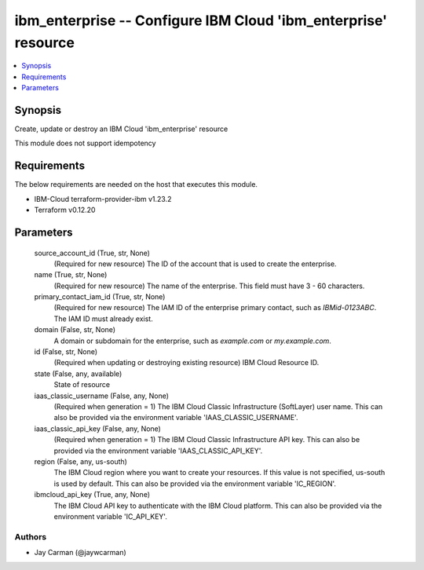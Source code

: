 
ibm_enterprise -- Configure IBM Cloud 'ibm_enterprise' resource
===============================================================

.. contents::
   :local:
   :depth: 1


Synopsis
--------

Create, update or destroy an IBM Cloud 'ibm_enterprise' resource

This module does not support idempotency



Requirements
------------
The below requirements are needed on the host that executes this module.

- IBM-Cloud terraform-provider-ibm v1.23.2
- Terraform v0.12.20



Parameters
----------

  source_account_id (True, str, None)
    (Required for new resource) The ID of the account that is used to create the enterprise.


  name (True, str, None)
    (Required for new resource) The name of the enterprise. This field must have 3 - 60 characters.


  primary_contact_iam_id (True, str, None)
    (Required for new resource) The IAM ID of the enterprise primary contact, such as `IBMid-0123ABC`. The IAM ID must already exist.


  domain (False, str, None)
    A domain or subdomain for the enterprise, such as `example.com` or `my.example.com`.


  id (False, str, None)
    (Required when updating or destroying existing resource) IBM Cloud Resource ID.


  state (False, any, available)
    State of resource


  iaas_classic_username (False, any, None)
    (Required when generation = 1) The IBM Cloud Classic Infrastructure (SoftLayer) user name. This can also be provided via the environment variable 'IAAS_CLASSIC_USERNAME'.


  iaas_classic_api_key (False, any, None)
    (Required when generation = 1) The IBM Cloud Classic Infrastructure API key. This can also be provided via the environment variable 'IAAS_CLASSIC_API_KEY'.


  region (False, any, us-south)
    The IBM Cloud region where you want to create your resources. If this value is not specified, us-south is used by default. This can also be provided via the environment variable 'IC_REGION'.


  ibmcloud_api_key (True, any, None)
    The IBM Cloud API key to authenticate with the IBM Cloud platform. This can also be provided via the environment variable 'IC_API_KEY'.













Authors
~~~~~~~

- Jay Carman (@jaywcarman)

